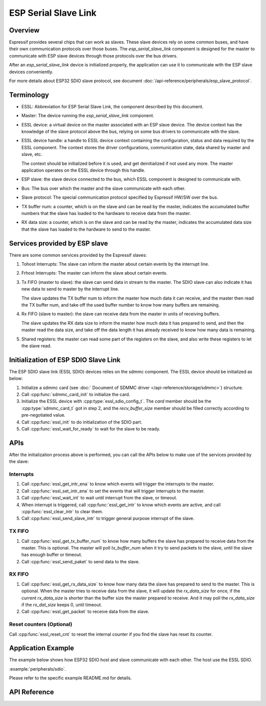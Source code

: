 ESP Serial Slave Link
=====================

Overview
--------

Espressif provides several chips that can work as slaves. These slave devices rely on some
common buses, and have their own communication protocols over those buses. The `esp_serial_slave_link` component is
designed for the master to communicate with ESP slave devices through those protocols over the
bus drivers.

After an `esp_serial_slave_link` device is initialized properly, the application can use it to communicate with the ESP
slave devices conveniently.

For more details about ESP32 SDIO slave protocol, see document :doc:`/api-reference/peripherals/esp_slave_protocol`.

Terminology
-----------

- ESSL: Abbreviation for ESP Serial Slave Link, the component described by this document.

- Master: The device running the `esp_serial_slave_link` component.

- ESSL device: a virtual device on the master associated with an ESP slave device. The device
  context has the knowledge of the slave protocol above the bus, relying on some bus drivers to
  communicate with the slave.

- ESSL device handle: a handle to ESSL device context containing the configuration, status and
  data required by the ESSL component. The context stores the driver configurations,
  communication state, data shared by master and slave, etc.

  The context should be initialized before it is used, and get deinitialized if not used any more. The
  master application operates on the ESSL device through this handle.

- ESP slave: the slave device connected to the bus, which ESSL component is designed to
  communicate with.

- Bus: The bus over which the master and the slave communicate with each other.

- Slave protocol: The special communication protocol specified by Espressif HW/SW over the bus.

- TX buffer num: a counter, which is on the slave and can be read by the master, indicates the
  accumulated buffer numbers that the slave has loaded to the hardware to receive data from the
  master.

- RX data size: a counter, which is on the slave and can be read by the master, indicates the
  accumulated data size that the slave has loaded to the hardware to send to the master.

Services provided by ESP slave
------------------------------

There are some common services provided by the Espressif slaves:

1. Tohost Interrupts: The slave can inform the master about certain events by the interrupt line.

2. Frhost Interrupts: The master can inform the slave about certain events.

3. Tx FIFO (master to slave): the slave can send data in stream to the master. The SDIO slave can
   also indicate it has new data to send to master by the interrupt line.

   The slave updates the TX buffer num to inform the master how much data it can receive, and the
   master then read the TX buffer num, and take off the used buffer number to know how many buffers are remaining.

4. Rx FIFO (slave to master): the slave can receive data from the master in units of receiving
   buffers.

   The slave updates the RX data size to inform the master how much data it has prepared to
   send, and then the master read the data size, and take off the data length it has already received to know how many
   data is remaining.

5. Shared registers: the master can read some part of the registers on the slave, and also write
   these registers to let the slave read.


Initialization of ESP SDIO Slave Link
-------------------------------------

The ESP SDIO slave link (ESSL SDIO) devices relies on the sdmmc component. The ESSL device should
be initialized as below:

1. Initialize a sdmmc card (see :doc:` Document of SDMMC driver </api-reference/storage/sdmmc>`)
   structure.

2. Call :cpp:func:`sdmmc_card_init` to initialize the card.

3. Initialize the ESSL device with :cpp:type:`essl_sdio_config_t`. The `card` member should be
   the :cpp:type:`sdmmc_card_t` got in step 2, and the `recv_buffer_size` member should be filled
   correctly according to pre-negotiated value.

4. Call :cpp:func:`essl_init` to do initialization of the SDIO part.

5. Call :cpp:func:`essl_wait_for_ready` to wait for the slave to be ready.

APIs
----

After the initialization process above is performed, you can call the APIs below to make use of
the services provided by the slave:

Interrupts
^^^^^^^^^^

1. Call :cpp:func:`essl_get_intr_ena` to know which events will trigger the interrupts to the master.

2. Call :cpp:func:`essl_set_intr_ena` to set the events that will trigger interrupts to the master.

3. Call :cpp:func:`essl_wait_int` to wait until interrupt from the slave, or timeout.

4. When interrupt is triggered, call :cpp:func:`essl_get_intr` to know which events are active,
   and call :cpp:func:`essl_clear_intr` to clear them.

5. Call :cpp:func:`essl_send_slave_intr` to trigger general purpose interrupt of the slave.

TX FIFO
^^^^^^^

1. Call :cpp:func:`essl_get_tx_buffer_num` to know how many buffers the slave has prepared to
   receive data from the master. This is optional. The master will poll `tx_buffer_num` when it try
   to send packets to the slave, until the slave has enough buffer or timeout.

2. Call :cpp:func:`essl_send_paket` to send data to the slave.

RX FIFO
^^^^^^^

1. Call :cpp:func:`essl_get_rx_data_size` to know how many data the slave has prepared to send to
   the master. This is optional. When the master tries to receive data from the slave, it will update
   the `rx_data_size` for once, if the current `rx_data_size` is shorter than the buffer size the
   master prepared to receive. And it may poll the `rx_data_size` if the `rx_dat_size` keeps 0,
   until timeout.

2. Call :cpp:func:`essl_get_packet` to receive data from the slave.

Reset counters (Optional)
^^^^^^^^^^^^^^^^^^^^^^^^^

Call :cpp:func:`essl_reset_cnt` to reset the internal counter if you find the slave has reset its
counter.


Application Example
-------------------

The example below shows how ESP32 SDIO host and slave communicate with each other. The host use the ESSL SDIO.

:example:`peripherals/sdio`.

Please refer to the specific example README.md for details.

API Reference
-------------

.. include-build-file:: inc/essl.inc
.. include-build-file:: inc/essl_sdio.inc
